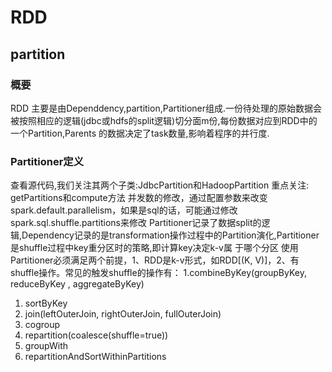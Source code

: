 * RDD
** partition
*** 概要
RDD 主要是由Dependdency,partition,Partitioner组成.一份待处理的原始数据会被按照相应的逻辑(jdbc或hdfs的split逻辑)切分面m份,每份数据对应到RDD中的一个Partition,Parents
的数据决定了task数量,影响着程序的并行度.
*** Partitioner定义
    查看源代码,我们关注其两个子类:JdbcPartition和HadoopPartition
    重点关注: getPartitions和compute方法
    并发数的修改，通过配置参数来改变spark.default.parallelism，如果是sql的话，可能通过修改spark.sql.shuffle.partitions来修改
    Partitioner记录了数据split的逻辑,Dependency记录的是transformation操作过程中的Partition演化,Partitioner是shuffle过程中key重分区时的策略,即计算key决定k-v属
于哪个分区
    使用Partitioner必须满足两个前提，1、RDD是k-v形式，如RDD[(K, V)]，2、有shuffle操作。常见的触发shuffle的操作有： 
1.combineByKey(groupByKey, reduceByKey , aggregateByKey) 
2. sortByKey 
3. join(leftOuterJoin, rightOuterJoin, fullOuterJoin) 
4. cogroup 
5. repartition(coalesce(shuffle=true)) 
6. groupWith 
7. repartitionAndSortWithinPartitions
